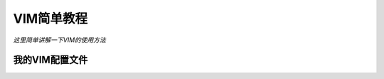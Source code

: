 .. _vimlearning:

======================
VIM简单教程
======================


*这里简单讲解一下VIM的使用方法*


我的VIM配置文件
========================

.. code-block:: vim
   :linenos:
   :caption: .vimrc

   " 使用vim的modeline来设置当前文件的textwidth,
   " 避免输入超过78个字符时自动换行
   " 使用:verbose set textwidth?命令可以看到vim默认
   " 为vim配置脚本设置了textwidth为78,当输入超过78个字符
   " 并按下空格键时会自动换行.将textwidth设成0关闭该功能
   "" vim: tw=0 :

   " 去掉有关vi一致性模式,避免操作习惯上的局限.
   set nocompatible

   " 让Backspace键可以往前删除字符.
   " Debian系统自带的vim版本会加载一个debian.vim文件,
   " 默认已经设置这一项,
   " 可以正常使用Backspace键.如果使用自己编译的vim版本,
   " 并自行配置.vimrc文件,可能就没有设置这一项,导致
   " Backspace键用不了,或者时灵时不灵.所以主动配置.
   set backspace=indent,eol,start

   " 1=启动显示状态行, 2=总是显示状态行.
   " 设置总是显示状态行,方便看到当前文件名.
   set laststatus=2

   " 设置ruler会在右下角显示光标所在的行号和列号,
   " 不方便查看.改成设置状态栏显示内容
   "" set ruler

   " 设置状态行显示的内容. %F: 显示当前文件的完整路径.
   " %r: 如果readonly,会显示[RO]
   " %B: 显示光标下字符的编码值,十六进制.
   " %l:光标所在的行号. %v:光标所在的虚拟列号.
   " %P: 显示当前内容在整个文件中的百分比.
   " %H和%M是strftime()函数的参数,获取时间.
   set statusline=%F%r\ [HEX=%B][%l,%v,%P]\ %{strftime(\"%H:%M\")}
    
   " 显示还没有输入完整的命令.例如yy命令,输入第一个y会在右下角显示y.
   set showcmd

   " 使用Tab键补全时,在状态栏显示匹配的列表,
   " 方便查看都有哪些命令符合补全条件.
   set wildmenu

   " 显示行号
   set number

   " 高亮显示匹配的括号
   set showmatch

   " 高亮显示所有搜索到的内容.后面用map映射
   " 快捷键来方便关闭当前搜索的高亮.
   set hlsearch

   " 光标立刻跳转到搜索到内容
   set incsearch

   " 搜索到最后匹配的位置后,再次搜索不回到第一个匹配处
   set nowrapscan

   " 去掉输入错误时的提示声音
   set noeb

   " 默认按下Esc后,需要等待1秒才生效,
   " 设置Esc超时时间为100ms,尽快生效
   set ttimeout
   set ttimeoutlen=100

   " 设置文件编码,主要是避免中文乱码.
   " 先注释,后续遇到中文乱码再打开
   "" set fileencodings=utf-8,cp936,big5,latin1
   set fileencodings=utf-8,ucs-bom,gb18030,gbk,gb2312,cp936

   " 不使用备份文件，不使用交换文件
   set noundofile
   set nobackup
   set noswapfile
   " undodir=~/.undodir
   " set backupdir=D:/Program/ Files/Vim /tmp

   " FIXME 在MS-DOS控制台打开vim时,控制台使用鼠标
   " 右键来复制粘贴,设置全鼠标模式,鼠标右键被映射为
   " visual mode,不能用来复制粘贴,不方便.但是如果不
   " 设置鼠标模式,会无法使用鼠标滚轮来滚动界面.经过验证,
   " 发现可以设成普通模式mouse=n来使用鼠标滚轮,也能使用
   " 鼠标右键复制粘贴. mouse=c/mouse=i模式都不能用鼠标
   " 滚轮. Linux下还是要设成 mouse=a
   set mouse=n

   " FIXME 在MS-DOS控制台打开vim,光标很小,不方便看到光标
   " 在哪里.下面设置cursorline,高亮光标所在的行.
   " cursorlineopt=number只高亮行号部分,不影响正文内容
   " 的显示. 在其他容易看到光标的终端上可以去掉这两个设置.
   set cursorline
   set cursorlineopt=number

   " 开启语法高亮
   syntax enable

   " 检测文件类型,并载入文件类型插件,
   " 为特定文件类型载入相关缩进文件
   filetype plugin indent on

   " 设置自动补全的选项. longest表示只自动补全最大匹配的部分,
   " 剩余部分通过CTRL-P/CTRL-N来选择匹配项进行补全. menu表示
   " 弹出可补全的内容列表.如果有多个匹配,longest选项不会自动选中
   " 并完整补全,要多按一次CTRL-P,比较麻烦,不做设置,保持默认设置,
   " vim默认没有设置longest.
   "" set completeopt=longest,menu

   " 自动缩进.这个导致从外面拷贝多行以空格开头的内容时,
   " 会有多的缩进,先不设置.
   "" set autoindent

   " 设置C风格的自动缩进.设置filetype indent on后,就会根据文件
   " 类型自动缩进.按照vim用户手册'30.3 Automatic indenting'的
   " 说明,可以不再单独设置cindent.
   "" set cindent

   " 自动缩进时,缩进长度为4
   set shiftwidth=4

   " 输入Tab字符时,自动替换成空格
   set expandtab

   " 设置softtabstop有一个好处是可以用Backspace键来一次
   " 删除4个空格. softtabstop的值为负数,会使用shiftwidth
   " 的值,两者保持一致,方便统一缩进.
   set softtabstop=-1

   " 设置颜色主题,适用于黑色背景.
   "" colorscheme slate

   " 创建一个新的 MyTabSpace 组,并设置它的颜色
   highlight MyTabSpace ctermfg=darkgrey

   " 指定tab字符和空格的颜色组为MyTabSpace,不同字符串
   " 之间用|隔开,要使用\|转义.
   match MyTabSpace /\t\| /

   " 针对特定类型的代码文件,设置显示Tab键和行尾空格以便在
   " 查看代码时注意到它们.
   " TODO 后续查看代码如果体验不好再改成用map映射快捷键
   " 开关list来动态切换显示.
   autocmd FileType c,cpp,java,xml setlocal list | set listchars=tab:>-,trail:.

   " 配置 gtags 插件,用于在函数之间跳转,方便查看源代码.
   " 参考 gtags-cscopde.vim 的注释,添加下面语句来
   " 使用 ':tag' 和 '<C-]>'
   set cscopetag
   " 设置 cscopetag 后,由于gtags-cscopde默认没有启动,
   " 还需要进行下面的设置.结合这两个设置, gtags 就可以
   " 使用Ctrl-]键来跳转到函数定义处.
   let GtagsCscope_Auto_Load = 1
   " 配置 GtagsCscope_Auto_Load = 1 后,在没有GTAGS文件
   " 的目录下使用vim,会提示 Gtags-cscope: GTAGS not found.
   " Press ENTER or type command to continue
   " 需要按回车才会打开文件.如果要去掉这个报错,需要设置GtagsCscope_Quiet = 1
   let g:GtagsCscope_Quiet = 1
   " 设置只有一个匹配结果时,不显示quickfix窗口
   let g:Gtags_Close_When_Single = 1

   " 配置 quickfix 相关命令的快捷键. 可以用:map命令
   " 查看vim已有的快捷键映射.
   nnoremap <F2> :cclose<CR>
   nnoremap <F3> :cn<CR>
   nnoremap <F4> :cp<CR>

   " vim 用 map 命令来映射快捷键,它前面可以加一些前缀来对应
   " 不同的场景.下面 map 前面的 nore 表示非递归. nore 前面
   " 的n表示只在普通模式下生效.即,基于下面的配置,在插入模式下,
   " 按F6没有这个映射效果.插入模式对应i. 下面配置cscope查找
   " 文件命令的快捷键为F6,由于需要手动输入文件名,不要加<CR>
   nnoremap <F6> :cs find f<Space>

   " 如果要去掉高亮显示搜索到的内容,需要再次搜索一些不存在的字符串,
   " 比较麻烦.可以在vim的命令行中执行nohlsearch命令去掉当前高亮.
   " 下面的 nohlsearch 以 : 开头表示在命令行执行.
   nnoremap <F9> :nohlsearch<CR>
   " 插入模式下也用F9来去掉搜索高亮.下面的<C-o>表示CTRL-O.
   " CTRL-O键可以在插入模式执行一次命令
   inoremap <F9> <C-o>:nohlsearch<CR>


